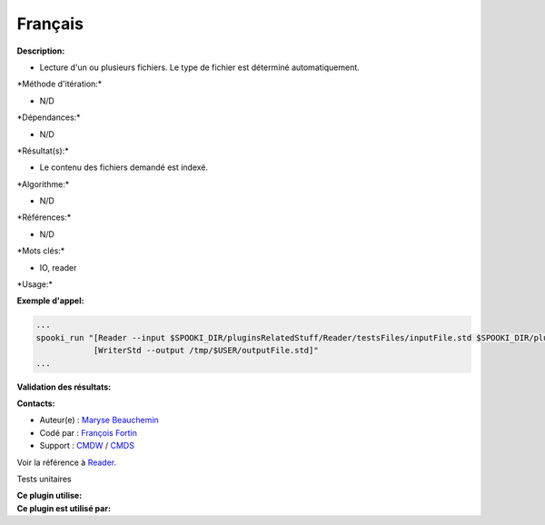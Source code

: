 Français
--------

**Description:**

-  Lecture d'un ou plusieurs fichiers. Le type de fichier est déterminé
   automatiquement.

\*Méthode d'itération:\*

-  N/D

\*Dépendances:\*

-  N/D

\*Résultat(s):\*

-  Le contenu des fichiers demandé est indexé.

\*Algorithme:\*

-  N/D

\*Références:\*

-  N/D

\*Mots clés:\*

-  IO, reader

\*Usage:\*

**Exemple d'appel:**

.. code:: example

    ...
    spooki_run "[Reader --input $SPOOKI_DIR/pluginsRelatedStuff/Reader/testsFiles/inputFile.std $SPOOKI_DIR/pluginsRelatedStuff/testsFiles/inputFile.csv] >>
                [WriterStd --output /tmp/$USER/outputFile.std]"
    ...

**Validation des résultats:**

**Contacts:**

-  Auteur(e) : `Maryse
   Beauchemin <https://wiki.cmc.ec.gc.ca/wiki/User:Beaucheminm>`__
-  Codé par : `François
   Fortin <https://wiki.cmc.ec.gc.ca/wiki/User:Fortinf>`__
-  Support : `CMDW <https://wiki.cmc.ec.gc.ca/wiki/CMDW>`__ /
   `CMDS <https://wiki.cmc.ec.gc.ca/wiki/CMDS>`__

Voir la référence à `Reader <Reader_8cpp.html>`__.

Tests unitaires

| **Ce plugin utilise:**
| **Ce plugin est utilisé par:**

 
